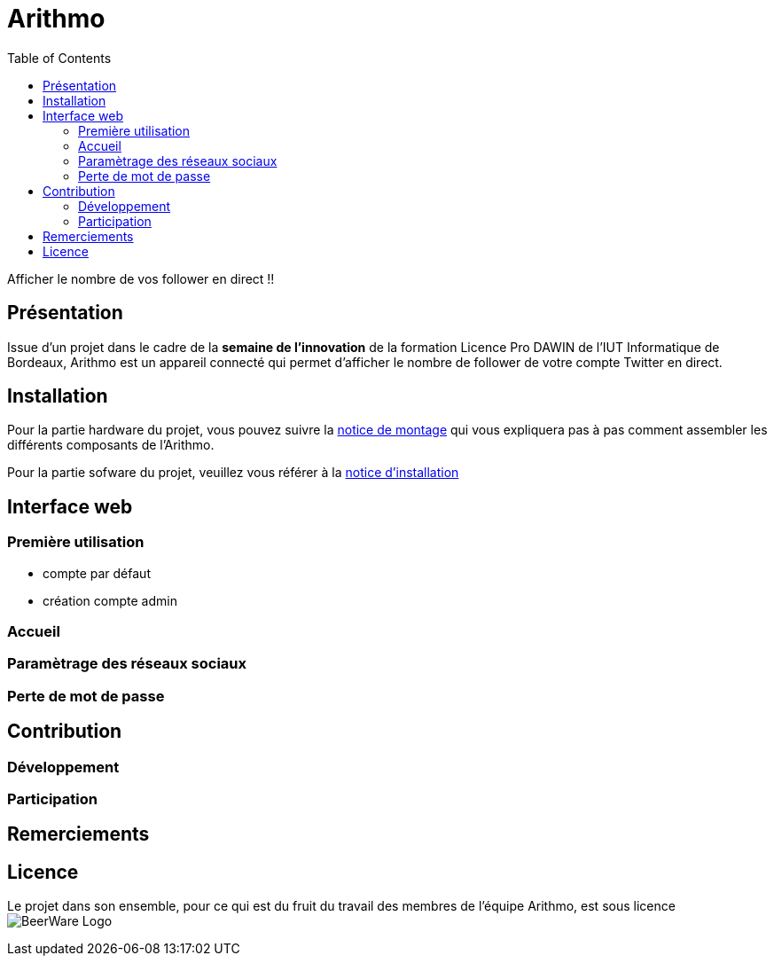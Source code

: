 = Arithmo
:toc:

Afficher le nombre de vos follower en direct !!

== Présentation

Issue d'un projet dans le cadre de la **semaine de l'innovation** de la formation
Licence Pro DAWIN de l'IUT Informatique de Bordeaux, Arithmo est un appareil
connecté qui permet d'afficher le nombre de follower de votre compte Twitter
en direct.

== Installation

Pour la partie hardware du projet, vous pouvez suivre la link:docs/notice_montage.adoc[notice de montage]
qui vous expliquera pas à pas comment assembler les différents composants
de l'Arithmo.

Pour la partie sofware du projet, veuillez vous référer à la link:docs/notice_installation.adoc[notice d'installation]

== Interface web

=== Première utilisation
* compte par défaut
* création compte admin

=== Accueil

=== Paramètrage des réseaux sociaux

=== Perte de mot de passe

== Contribution

=== Développement

=== Participation

== Remerciements

== Licence

Le projet dans son ensemble, pour ce qui est du fruit du travail des membres
de l'équipe Arithmo, est sous licence image:docs/BeerWare_Logo.png[]